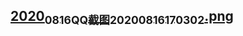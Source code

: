 ** [[https://cdn.logseq.com/%2Ff259ad6a-7523-4e5e-8743-1a033751e30c2020_08_16_QQ%E6%88%AA%E5%9B%BE20200816170302.png?Expires=4751175399&Signature=NG7ln-B~8F53VVNJFhZZhZbFObcwck9mvPR6bk1kuiT-xm7mnvpyQUosV~yIm-ADq1CNQPa7UMtuOVy-4q1GBzcxn3EDkCGN-KkYbY4GwZcQsAciDEjIcAW1XAOi7onmWEezDiI7Wg0hl3oDQ7t14uB7uZwhKakFcW-3AJS9tVMSRG5puj4Fuy4WrSPKknYeRKDe9~zF~xTGv3EoPSPDQsIfFsLeHIzpGcXplilpB9g6Q6bhDnSEs0ti2vU5riuyZKjcPiw6ovxGOf4~31d6C1HN9tpyyAVW01k3-l8JfGWoQbUVWf6dPAfK68pyiD-hqiwqhpOzR~d9jFp0TssoMw__&Key-Pair-Id=APKAJE5CCD6X7MP6PTEA][2020_08_16_QQ截图20200816170302.png]]
